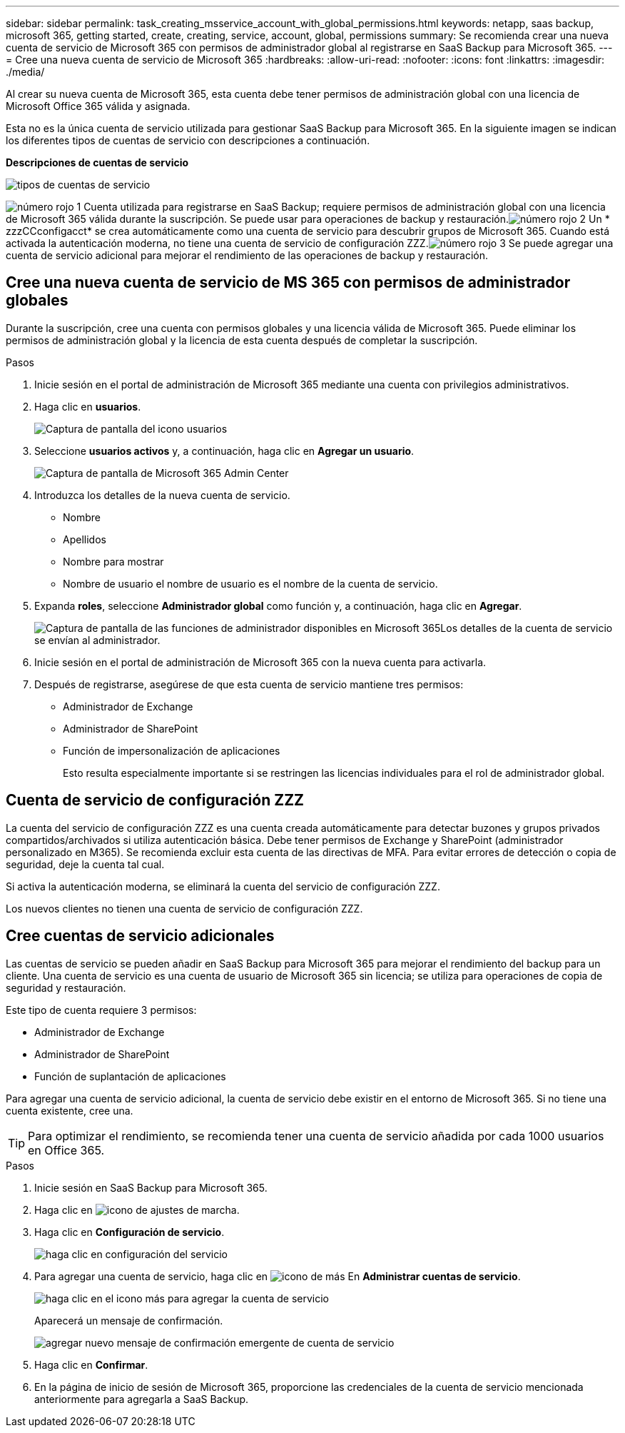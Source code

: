 ---
sidebar: sidebar 
permalink: task_creating_msservice_account_with_global_permissions.html 
keywords: netapp, saas backup, microsoft 365, getting started, create, creating, service, account, global, permissions 
summary: Se recomienda crear una nueva cuenta de servicio de Microsoft 365 con permisos de administrador global al registrarse en SaaS Backup para Microsoft 365. 
---
= Cree una nueva cuenta de servicio de Microsoft 365
:hardbreaks:
:allow-uri-read: 
:nofooter: 
:icons: font
:linkattrs: 
:imagesdir: ./media/


[role="lead"]
Al crear su nueva cuenta de Microsoft 365, esta cuenta debe tener permisos de administración global con una licencia de Microsoft Office 365 válida y asignada.

Esta no es la única cuenta de servicio utilizada para gestionar SaaS Backup para Microsoft 365. En la siguiente imagen se indican los diferentes tipos de cuentas de servicio con descripciones a continuación.

*Descripciones de cuentas de servicio*

image:service_account_types.png["tipos de cuentas de servicio"]

image:step_1_red.png["número rojo 1"] Cuenta utilizada para registrarse en SaaS Backup; requiere permisos de administración global con una licencia de Microsoft 365 válida durante la suscripción. Se puede usar para operaciones de backup y restauración.image:step_2_red.png["número rojo 2"] Un * zzzCCconfigacct* se crea automáticamente como una cuenta de servicio para descubrir grupos de Microsoft 365. Cuando está activada la autenticación moderna, no tiene una cuenta de servicio de configuración ZZZ.image:step_3_red.png["número rojo 3"] Se puede agregar una cuenta de servicio adicional para mejorar el rendimiento de las operaciones de backup y restauración.



== Cree una nueva cuenta de servicio de MS 365 con permisos de administrador globales

Durante la suscripción, cree una cuenta con permisos globales y una licencia válida de Microsoft 365. Puede eliminar los permisos de administración global y la licencia de esta cuenta después de completar la suscripción.

.Pasos
. Inicie sesión en el portal de administración de Microsoft 365 mediante una cuenta con privilegios administrativos.
. Haga clic en *usuarios*.
+
image:screen_shot_ms_service_account_users.gif["Captura de pantalla del icono usuarios"]

. Seleccione *usuarios activos* y, a continuación, haga clic en *Agregar un usuario*.
+
image:O365_AdminCenter.jpg["Captura de pantalla de Microsoft 365 Admin Center"]

. Introduzca los detalles de la nueva cuenta de servicio.
+
** Nombre
** Apellidos
** Nombre para mostrar
** Nombre de usuario el nombre de usuario es el nombre de la cuenta de servicio.


. Expanda *roles*, seleccione *Administrador global* como función y, a continuación, haga clic en *Agregar*.
+
image:screen_shot_ms_service_account_roles.gif["Captura de pantalla de las funciones de administrador disponibles en Microsoft 365"]Los detalles de la cuenta de servicio se envían al administrador.

. Inicie sesión en el portal de administración de Microsoft 365 con la nueva cuenta para activarla.
. Después de registrarse, asegúrese de que esta cuenta de servicio mantiene tres permisos:
+
** Administrador de Exchange
** Administrador de SharePoint
** Función de impersonalización de aplicaciones
+
Esto resulta especialmente importante si se restringen las licencias individuales para el rol de administrador global.







== Cuenta de servicio de configuración ZZZ

La cuenta del servicio de configuración ZZZ es una cuenta creada automáticamente para detectar buzones y grupos privados compartidos/archivados si utiliza autenticación básica. Debe tener permisos de Exchange y SharePoint (administrador personalizado en M365). Se recomienda excluir esta cuenta de las directivas de MFA. Para evitar errores de detección o copia de seguridad, deje la cuenta tal cual.

Si activa la autenticación moderna, se eliminará la cuenta del servicio de configuración ZZZ.

Los nuevos clientes no tienen una cuenta de servicio de configuración ZZZ.



== Cree cuentas de servicio adicionales

Las cuentas de servicio se pueden añadir en SaaS Backup para Microsoft 365 para mejorar el rendimiento del backup para un cliente. Una cuenta de servicio es una cuenta de usuario de Microsoft 365 sin licencia; se utiliza para operaciones de copia de seguridad y restauración.

Este tipo de cuenta requiere 3 permisos:

* Administrador de Exchange
* Administrador de SharePoint
* Función de suplantación de aplicaciones


Para agregar una cuenta de servicio adicional, la cuenta de servicio debe existir en el entorno de Microsoft 365. Si no tiene una cuenta existente, cree una.


TIP: Para optimizar el rendimiento, se recomienda tener una cuenta de servicio añadida por cada 1000 usuarios en Office 365.

.Pasos
. Inicie sesión en SaaS Backup para Microsoft 365.
. Haga clic en image:settings_icon.gif["icono de ajustes de marcha"].
. Haga clic en *Configuración de servicio*.
+
image:click_service_settings.png["haga clic en configuración del servicio"]

. Para agregar una cuenta de servicio, haga clic en image:plus_icon.png["icono de más"] En *Administrar cuentas de servicio*.
+
image:add_service_account.png["haga clic en el icono más para agregar la cuenta de servicio"]

+
Aparecerá un mensaje de confirmación.

+
image:add_new_service_account_confirmation_popup.png["agregar nuevo mensaje de confirmación emergente de cuenta de servicio"]

. Haga clic en *Confirmar*.
. En la página de inicio de sesión de Microsoft 365, proporcione las credenciales de la cuenta de servicio mencionada anteriormente para agregarla a SaaS Backup.

